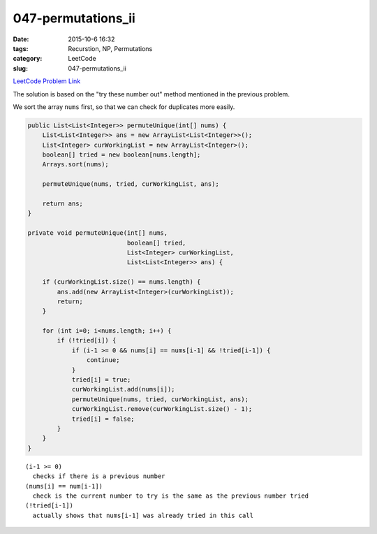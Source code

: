 047-permutations_ii
###################

:date: 2015-10-6 16:32
:tags: Recurstion, NP, Permutations
:category: LeetCode
:slug: 047-permutations_ii

`LeetCode Problem Link <https://leetcode.com/problems/permutations-ii/>`_

The solution is based on the "try these number out" method mentioned in the previous problem.

We sort the array ``nums`` first, so that we can check for duplicates more easily.

.. code-block:: java

    public List<List<Integer>> permuteUnique(int[] nums) {
        List<List<Integer>> ans = new ArrayList<List<Integer>>();
        List<Integer> curWorkingList = new ArrayList<Integer>();
        boolean[] tried = new boolean[nums.length];
        Arrays.sort(nums);

        permuteUnique(nums, tried, curWorkingList, ans);

        return ans;
    }

    private void permuteUnique(int[] nums,
                               boolean[] tried,
                               List<Integer> curWorkingList,
                               List<List<Integer>> ans) {

        if (curWorkingList.size() == nums.length) {
            ans.add(new ArrayList<Integer>(curWorkingList));
            return;
        }

        for (int i=0; i<nums.length; i++) {
            if (!tried[i]) {
                if (i-1 >= 0 && nums[i] == nums[i-1] && !tried[i-1]) {
                    continue;
                }
                tried[i] = true;
                curWorkingList.add(nums[i]);
                permuteUnique(nums, tried, curWorkingList, ans);
                curWorkingList.remove(curWorkingList.size() - 1);
                tried[i] = false;
            }
        }
    }



::

    (i-1 >= 0)
      checks if there is a previous number
    (nums[i] == num[i-1])
      check is the current number to try is the same as the previous number tried
    (!tried[i-1])
      actually shows that nums[i-1] was already tried in this call